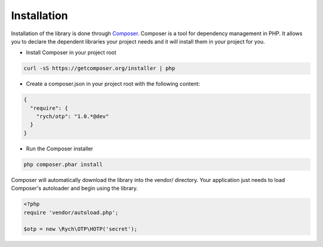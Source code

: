 .. _introduction.installation:

************
Installation
************

Installation of the library is done through `Composer`_. Composer is a tool for
dependency management in PHP. It allows you to declare the dependent libraries
your project needs and it will install them in your project for you.

* Install Composer in your project root

.. code-block:: bash

    curl -sS https://getcomposer.org/installer | php

* Create a composer.json in your project root with the following content:

.. code-block:: json

    {
      "require": {
        "rych/otp": "1.0.*@dev"
      }
    }

* Run the Composer installer

.. code-block:: bash

    php composer.phar install

Composer will automatically download the library into the vendor/ directory.
Your application just needs to load Composer's autoloader and begin using the
library.

.. code-block:: php

    <?php
    require 'vendor/autoload.php';

    $otp = new \Rych\OTP\HOTP('secret');

.. _`Composer`: http://getcomposer.org/
